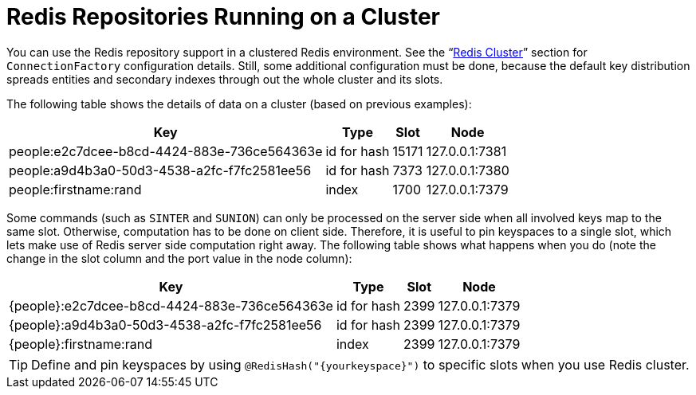 [[redis.repositories.cluster]]
= Redis Repositories Running on a Cluster

You can use the Redis repository support in a clustered Redis environment.
See the "`xref:redis/cluster.adoc[Redis Cluster]`" section for `ConnectionFactory` configuration details.
Still, some additional configuration must be done, because the default key distribution spreads entities and secondary indexes through out the whole cluster and its slots.

The following table shows the details of data on a cluster (based on previous examples):

[options = "header, autowidth"]
|===============
|Key|Type|Slot|Node
|people:e2c7dcee-b8cd-4424-883e-736ce564363e|id for hash|15171|127.0.0.1:7381
|people:a9d4b3a0-50d3-4538-a2fc-f7fc2581ee56|id for hash|7373|127.0.0.1:7380
|people:firstname:rand|index|1700|127.0.0.1:7379
|
|===============

====

Some commands (such as `SINTER` and `SUNION`) can only be processed on the server side when all involved keys map to the same slot.
Otherwise, computation has to be done on client side.
Therefore, it is useful to pin keyspaces to a single slot, which lets make use of Redis server side computation right away.
The following table shows what happens when you do (note the change in the slot column and the port value in the node column):

[options = "header, autowidth"]
|===============
|Key|Type|Slot|Node
|\{people}:e2c7dcee-b8cd-4424-883e-736ce564363e|id for hash|2399|127.0.0.1:7379
|\{people}:a9d4b3a0-50d3-4538-a2fc-f7fc2581ee56|id for hash|2399|127.0.0.1:7379
|\{people}:firstname:rand|index|2399|127.0.0.1:7379
|
|===============
====

TIP: Define and pin keyspaces by using `@RedisHash("\{yourkeyspace}")` to specific slots when you use Redis cluster.

